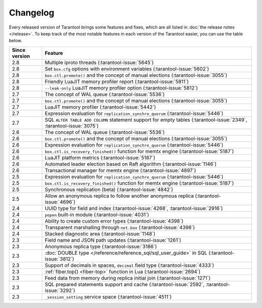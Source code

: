 Changelog
=========

Every released version of Tarantool brings some features and fixes, which are all listed in
:doc:`the release notes </release>`.
To keep track of the most notable features in each version of the Tarantool easier, you can use the table below.

..  container:: table

    ..  rst-class:: left-align-column-1
    ..  rst-class:: left-align-column-2

    ..  list-table::
        :header-rows: 1

        *   -   Since version
            -   Feature

        *   -   2.8
            -   Multiple iproto threads (:tarantool-issue:`5645`)

        *   -   2.8
            -   Set ``box.cfg`` options with environment variables (:tarantool-issue:`5602`)

        *   -   2.8
            -   ``box.ctl.promote()`` and the concept of manual elections (:tarantool-issue:`3055`)

        *   -   2.8
            -   Friendly LuaJIT memory profiler report (:tarantool-issue:`5811`)

        *   -   2.8
            -   ``--leak-only`` LuaJIT memory profiler option (:tarantool-issue:`5812`)

        *   -   2.7
            -   The concept of WAL queue (:tarantool-issue:`5536`)

        *   -   2.7
            -   ``box.ctl.promote()`` and the concept of manual elections (:tarantool-issue:`3055`)

        *   -   2.7
            -   LuaJIT memory profiler (:tarantool-issue:`5442`)

        *   -   2.7
            -   Expression evaluation for ``replication_synchro_quorum`` (:tarantool-issue:`5446`)

        *   -   2.7
            -   SQL ``ALTER TABLE ADD COLUMN`` statement support for empty tables (:tarantool-issue:`2349`, :tarantool-issue:`3075`)

        *   -   2.6
            -   The concept of WAL queue (:tarantool-issue:`5536`)

        *   -   2.6
            -   ``box.ctl.promote()`` and the concept of manual elections (:tarantool-issue:`3055`)

        *   -   2.6
            -   Expression evaluation for ``replication_synchro_quorum`` (:tarantool-issue:`5446`)

        *   -   2.6
            -   ``box.ctl.is_recovery_finished()`` function for memtx engine (:tarantool-issue:`5187`)

        *   -   2.6
            -   LuaJIT platform metrics (:tarantool-issue:`5187`)

        *   -   2.6
            -   Automated leader election based on Raft algorithm (:tarantool-issue:`1146`)

        *   -   2.6
            -   Transactional manager for memtx engine (:tarantool-issue:`4897`)

        *   -   2.5
            -   Expression evaluation for ``replication_synchro_quorum`` (:tarantool-issue:`5446`)

        *   -   2.5
            -   ``box.ctl.is_recovery_finished()`` function for memtx engine (:tarantool-issue:`5187`)

        *   -   2.5
            -   Synchronous replication (beta) (:tarantool-issue:`4842`)

        *   -   2.5
            -   Allow an anonymous replica to follow another anonymous replica (:tarantool-issue:`4696`)

        *   -   2.4
            -   UUID type for field and index (:tarantool-issue:`4268`, :tarantool-issue:`2916`)

        *   -   2.4
            -   ``popen`` built-in module (:tarantool-issue:`4031`)

        *   -   2.4
            -   Ability to create custom error types (:tarantool-issue:`4398`)

        *   -   2.4
            -   Transparent marshalling through ``net.box`` (:tarantool-issue:`4398`)

        *   -   2.4
            -   Stacked diagnostic area (:tarantool-issue:`1148`)

        *   -   2.3
            -   Field name and JSON path updates (:tarantool-issue:`1261`)

        *   -   2.3
            -   Anonymous replica type (:tarantool-issue:`3186`)

        *   -   2.3
            -   :doc:`DOUBLE type </reference/reference_sql/sql_user_guide>` in SQL (:tarantool-issue:`3812`)

        *   -   2.3
            -   Support of decimals in spaces, ``decimal`` field type (:tarantool-issue:`4333`)

        *   -   2.3
            -   :ref:`fiber.top() <fiber-top>` function in Lua (:tarantool-issue:`2694`)

        *   -   2.3
            -   Feed data from memory during replica initial join (:tarantool-issue:`1271`)

        *   -   2.3
            -   SQL prepared statements support and cache (:tarantool-issue:`2592`, :tarantool-issue:`3292`)

        *   -   2.3
            -   ``_session_setting`` service space (:tarantool-issue:`4511`)




